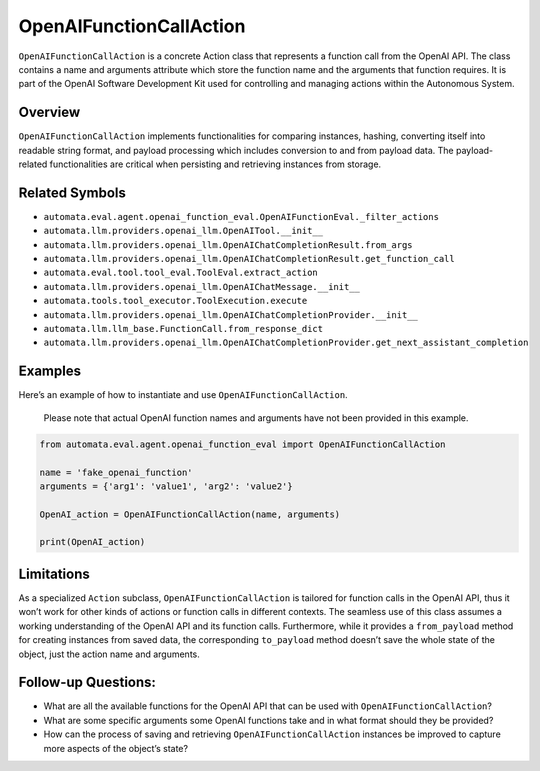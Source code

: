 OpenAIFunctionCallAction
========================

``OpenAIFunctionCallAction`` is a concrete Action class that represents
a function call from the OpenAI API. The class contains a name and
arguments attribute which store the function name and the arguments that
function requires. It is part of the OpenAI Software Development Kit
used for controlling and managing actions within the Autonomous System.

Overview
--------

``OpenAIFunctionCallAction`` implements functionalities for comparing
instances, hashing, converting itself into readable string format, and
payload processing which includes conversion to and from payload data.
The payload-related functionalities are critical when persisting and
retrieving instances from storage.

Related Symbols
---------------

-  ``automata.eval.agent.openai_function_eval.OpenAIFunctionEval._filter_actions``
-  ``automata.llm.providers.openai_llm.OpenAITool.__init__``
-  ``automata.llm.providers.openai_llm.OpenAIChatCompletionResult.from_args``
-  ``automata.llm.providers.openai_llm.OpenAIChatCompletionResult.get_function_call``
-  ``automata.eval.tool.tool_eval.ToolEval.extract_action``
-  ``automata.llm.providers.openai_llm.OpenAIChatMessage.__init__``
-  ``automata.tools.tool_executor.ToolExecution.execute``
-  ``automata.llm.providers.openai_llm.OpenAIChatCompletionProvider.__init__``
-  ``automata.llm.llm_base.FunctionCall.from_response_dict``
-  ``automata.llm.providers.openai_llm.OpenAIChatCompletionProvider.get_next_assistant_completion``

Examples
--------

Here’s an example of how to instantiate and use
``OpenAIFunctionCallAction``.

   Please note that actual OpenAI function names and arguments have not
   been provided in this example.

.. code:: python

   from automata.eval.agent.openai_function_eval import OpenAIFunctionCallAction

   name = 'fake_openai_function'
   arguments = {'arg1': 'value1', 'arg2': 'value2'}

   OpenAI_action = OpenAIFunctionCallAction(name, arguments)

   print(OpenAI_action)

Limitations
-----------

As a specialized ``Action`` subclass, ``OpenAIFunctionCallAction`` is
tailored for function calls in the OpenAI API, thus it won’t work for
other kinds of actions or function calls in different contexts. The
seamless use of this class assumes a working understanding of the OpenAI
API and its function calls. Furthermore, while it provides a
``from_payload`` method for creating instances from saved data, the
corresponding ``to_payload`` method doesn’t save the whole state of the
object, just the action name and arguments.

Follow-up Questions:
--------------------

-  What are all the available functions for the OpenAI API that can be
   used with ``OpenAIFunctionCallAction``?
-  What are some specific arguments some OpenAI functions take and in
   what format should they be provided?
-  How can the process of saving and retrieving
   ``OpenAIFunctionCallAction`` instances be improved to capture more
   aspects of the object’s state?
